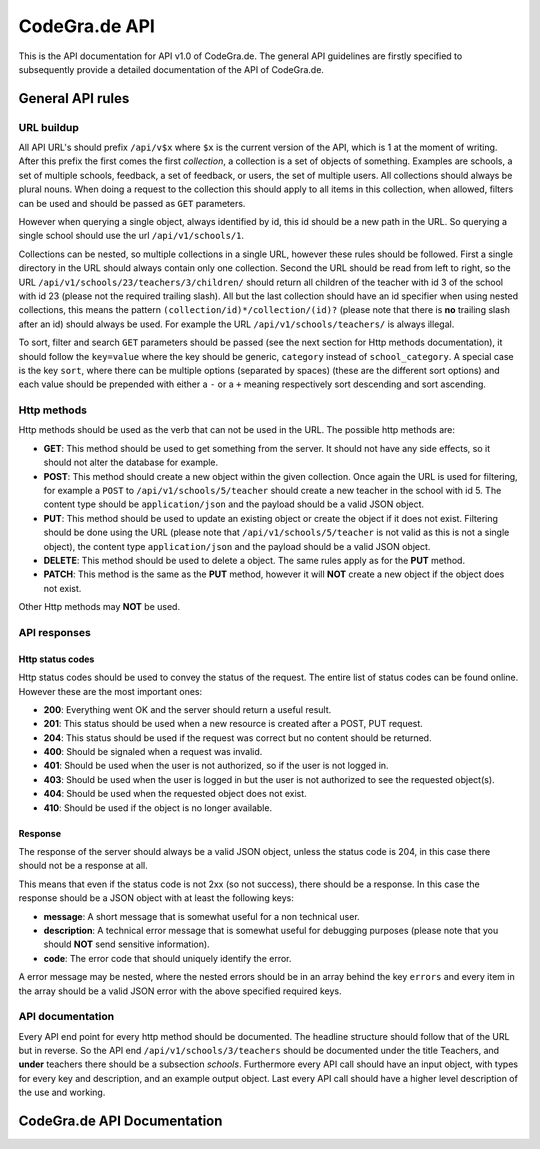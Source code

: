 CodeGra.de API
=================================

This is the API documentation for API v1.0 of CodeGra.de. The general
API guidelines are firstly specified to subsequently provide a detailed
documentation of the API of CodeGra.de.

General API rules
-------------------

URL buildup
~~~~~~~~~~~

All API URL's should prefix ``/api/v$x`` where ``$x`` is the current
version of the API, which is 1 at the moment of writing. After this
prefix the first comes the first *collection*, a collection is a set of
objects of something. Examples are schools, a set of multiple schools,
feedback, a set of feedback, or users, the set of multiple users. All
collections should always be plural nouns. When doing a request to the
collection this should apply to all items in this collection, when
allowed, filters can be used and should be passed as ``GET`` parameters.

However when querying a single object, always identified by id, this id
should be a new path in the URL. So querying a single school should use
the url ``/api/v1/schools/1``.

Collections can be nested, so multiple collections in a single URL,
however these rules should be followed. First a single directory in the
URL should always contain only one collection. Second the URL should be
read from left to right, so the URL
``/api/v1/schools/23/teachers/3/children/`` should return all children
of the teacher with id 3 of the school with id 23 (please not the
required trailing slash). All but the last collection should have an id
specifier when using nested collections, this means the pattern
``(collection/id)*/collection/(id)?`` (please note that there is **no**
trailing slash after an id) should always be used. For example the URL
``/api/v1/schools/teachers/`` is always illegal.

To sort, filter and search ``GET`` parameters should be passed (see the
next section for Http methods documentation), it should follow the
``key=value`` where the key should be generic, ``category`` instead of
``school_category``. A special case is the key ``sort``, where there can
be multiple options (separated by spaces) (these are the different sort
options) and each value should be prepended with either a ``-`` or a
``+`` meaning respectively sort descending and sort ascending.

Http methods
~~~~~~~~~~~~

Http methods should be used as the verb that can not be used in the URL.
The possible http methods are:

-  **GET**: This method should be used to get something from the server.
   It should not have any side effects, so it should not alter the
   database for example.
-  **POST**: This method should create a new object within the given
   collection. Once again the URL is used for filtering, for example a
   ``POST`` to ``/api/v1/schools/5/teacher`` should create a new teacher
   in the school with id 5. The content type should be
   ``application/json`` and the payload should be a valid JSON object.
-  **PUT**: This method should be used to update an existing object or
   create the object if it does not exist. Filtering should be done
   using the URL (please note that ``/api/v1/schools/5/teacher`` is not
   valid as this is not a single object), the content type
   ``application/json`` and the payload should be a valid JSON object.
-  **DELETE**: This method should be used to delete a object. The same
   rules apply as for the **PUT** method.
-  **PATCH**: This method is the same as the **PUT** method, however it
   will **NOT** create a new object if the object does not exist.

Other Http methods may **NOT** be used.

API responses
~~~~~~~~~~~~~

Http status codes
^^^^^^^^^^^^^^^^^

Http status codes should be used to convey the status of the request.
The entire list of status codes can be found online. However these are
the most important ones:

-  **200**: Everything went OK and the server should return a useful
   result.
-  **201**: This status should be used when a new resource is created
   after a POST, PUT request.
-  **204**: This status should be used if the request was correct but
   no content should be returned.
-  **400**: Should be signaled when a request was invalid.
-  **401**: Should be used when the user is not authorized, so if the
   user is not logged in.
-  **403**: Should be used when the user is logged in but the user is
   not authorized to see the requested object(s).
-  **404**: Should be used when the requested object does not exist.
-  **410**: Should be used if the object is no longer available.

Response
^^^^^^^^

The response of the server should always be a valid JSON object, unless
the status code is 204, in this case there should not be a response at
all.

This means that even if the status code is not 2xx (so not success),
there should be a response. In this case the response should be a JSON
object with at least the following keys:

-  **message**: A short message that is somewhat useful for a non
   technical user.
-  **description**: A technical error message that is somewhat useful
   for debugging purposes (please note that you should **NOT** send
   sensitive information).
-  **code**: The error code that should uniquely identify the error.

A error message may be nested, where the nested errors should be in an
array behind the key ``errors`` and every item in the array should be a
valid JSON error with the above specified required keys.

API documentation
~~~~~~~~~~~~~~~~~

Every API end point for every http method should be documented. The
headline structure should follow that of the URL but in reverse. So the
API end ``/api/v1/schools/3/teachers`` should be documented under the
title Teachers, and **under** teachers there should be a subsection
*schools*. Furthermore every API call should have an input object, with
types for every key and description, and an example output object. Last
every API call should have a higher level description of the use and
working.



CodeGra.de API Documentation
-----------------------------

.. qrefflask:: psef:create_app()
   :undoc-static:

.. autoflask:: psef:create_app()
  :endpoints:
  :order: path
